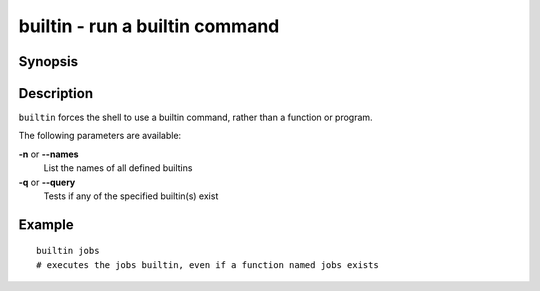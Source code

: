 .. _cmd-builtin:

builtin - run a builtin command
===============================

Synopsis
--------

.. synopsis::

    builtin [OPTIONS] BUILTINNAME
    builtin --query BUILTINNAME ...

Description
-----------

``builtin`` forces the shell to use a builtin command, rather than a function or program.

The following parameters are available:

**-n** or **--names**
    List the names of all defined builtins
**-q** or **--query**
    Tests if any of the specified builtin(s) exist

Example
-------

::

    builtin jobs
    # executes the jobs builtin, even if a function named jobs exists

